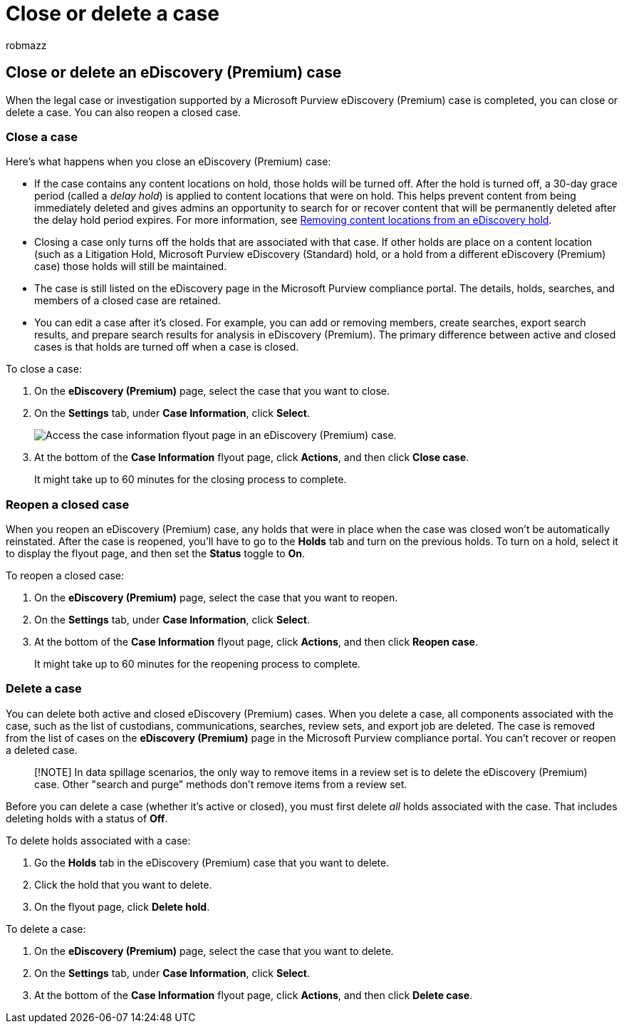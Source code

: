 = Close or delete a case
:audience: Admin
:author: robmazz
:description: Learn what happens when an investigation or legal case supported by a Microsoft Purview eDiscovery (Premium) case is closed or deleted.
:f1.keywords: ["NOCSH"]
:manager: laurawi
:ms.author: robmazz
:ms.collection: ["tier1", "M365-security-compliance", "ediscovery"]
:ms.custom: seo-marvel-mar2020
:ms.date:
:ms.localizationpriority: medium
:ms.service: O365-seccomp
:ms.topic: article
:search.appverid: ["MOE150", "MET150"]

== Close or delete an eDiscovery (Premium) case

When the legal case or investigation supported by a Microsoft Purview eDiscovery (Premium) case is completed, you can close or delete a case.
You can also reopen a closed case.

=== Close a case

Here's what happens when you close an eDiscovery (Premium) case:

* If the case contains any content locations on hold, those holds will be turned off.
After the hold is turned off, a 30-day grace period (called a _delay hold_) is applied to content locations that were on hold.
This helps prevent content from being immediately deleted and gives admins an opportunity to search for or recover content that will be permanently deleted after the delay hold period expires.
For more information, see link:create-ediscovery-holds.md#removing-content-locations-from-an-ediscovery-hold[Removing content locations from an eDiscovery hold].
* Closing a case only turns off the holds that are associated with that case.
If other holds are place on a content location (such as a Litigation Hold, Microsoft Purview eDiscovery (Standard) hold, or a hold from a different eDiscovery (Premium) case) those holds will still be maintained.
* The case is still listed on the eDiscovery page in the Microsoft Purview compliance portal.
The details, holds, searches, and members of a closed case are retained.
* You can edit a case after it's closed.
For example, you can add or removing members, create searches, export search results, and prepare search results for analysis in eDiscovery (Premium).
The primary difference between active and closed cases is that holds are turned off when a case is closed.

To close a case:

. On the *eDiscovery (Premium)* page, select the case that you want to close.
. On the *Settings* tab, under *Case Information*, click *Select*.
+
image::..\media\AeDSelectCaseInformation.png[Access the case information flyout page in an eDiscovery (Premium) case.]

. At the bottom of the *Case Information* flyout page, click *Actions*, and then click *Close case*.
+
It might take up to 60 minutes for the closing process to complete.

=== Reopen a closed case

When you reopen an eDiscovery (Premium) case, any holds that were in place when the case was closed won't be automatically reinstated.
After the case is reopened, you'll have to go to the *Holds* tab and turn on the previous holds.
To turn on a hold, select it to display the flyout page, and then set the *Status* toggle to *On*.

To reopen a closed case:

. On the *eDiscovery (Premium)* page, select the case that you want to reopen.
. On the *Settings* tab, under *Case Information*, click *Select*.
. At the bottom of the *Case Information* flyout page, click *Actions*, and then click *Reopen case*.
+
It might take up to 60 minutes for the reopening process to complete.

=== Delete a case

You can delete both active and closed eDiscovery (Premium) cases.
When you delete a case, all components associated with the case, such as the list of custodians, communications, searches, review sets, and export job are deleted.
The case is removed from the list of cases on the *eDiscovery (Premium)* page in the Microsoft Purview compliance portal.
You can't recover or reopen a deleted case.

____
[!NOTE] In data spillage scenarios, the only way to remove items in a review set is to delete the eDiscovery (Premium) case.
Other "search and purge" methods don't remove items from a review set.
____

Before you can delete a case (whether it's active or closed), you must first delete _all_ holds associated with the case.
That includes deleting holds with a status of *Off*.

To delete holds associated with a case:

. Go the *Holds* tab in the eDiscovery (Premium) case that you want to delete.
. Click the hold that you want to delete.
. On the flyout page, click *Delete hold*.

To delete a case:

. On the *eDiscovery (Premium)* page, select the case that you want to delete.
. On the *Settings* tab, under *Case Information*, click *Select*.
. At the bottom of the *Case Information* flyout page, click *Actions*, and then click *Delete case*.

